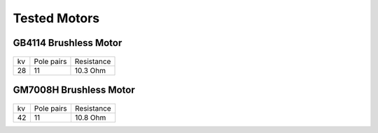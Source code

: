 Tested Motors
=======================================

.. meta::
   :description lang=en: Tested motors
   

   
GB4114 Brushless Motor
--------------------------

.. figure:: ../docs/New_images/GB4114.jpg
    :figwidth: 100
    :target: ../docs/New_images/GB4114.jpg
      
+----+------------+------------+
| kv | Pole pairs | Resistance |
+----+------------+------------+
| 28 | 11         | 10.3 Ohm   |
+----+------------+------------+


GM7008H Brushless Motor
--------------------------

.. figure:: ../docs/New_images/GM7008H.jpg
    :figwidth: 100
    :target: ../docs/New_images/GM7008H.jpg
      
+----+------------+------------+
| kv | Pole pairs | Resistance |
+----+------------+------------+
| 42 | 11         | 10.8 Ohm   |
+----+------------+------------+
